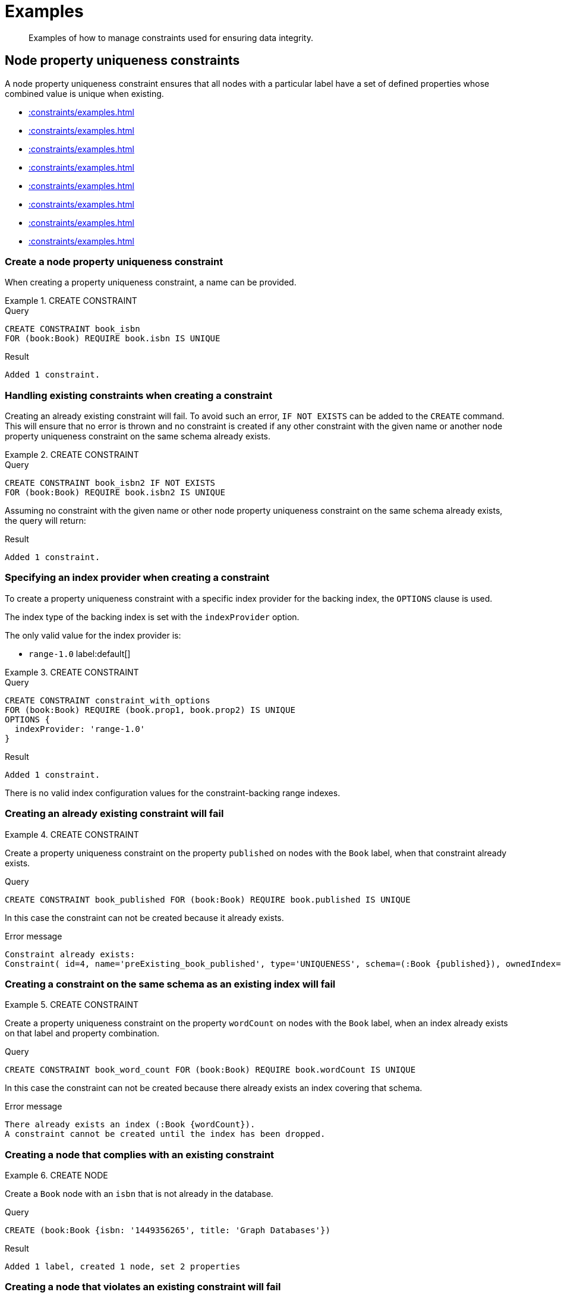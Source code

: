 :description: Examples of how to manage constraints used for ensuring data integrity.

[[constraints-examples]]
= Examples

[abstract]
--
Examples of how to manage constraints used for ensuring data integrity.
--


[[constraints-examples-node-uniqueness]]
== Node property uniqueness constraints

A node property uniqueness constraint ensures that all nodes with a particular label have a set of defined properties whose combined value is unique when existing.

* xref::constraints/examples.adoc#constraints-create-a-node-uniqueness-constraint[]
* xref::constraints/examples.adoc#constraints-create-a-node-uniqueness-constraint-if-not-exist[]
* xref::constraints/examples.adoc#constraints-create-a-node-uniqueness-constraint-with-index-provider[]
* xref::constraints/examples.adoc#constraints-create-an-already-existing-node-uniqueness-constraint[]
* xref::constraints/examples.adoc#constraints-create-a-node-uniqueness-constraint-on-same-schema-as-existing-index[]
* xref::constraints/examples.adoc#constraints-create-a-node-that-complies-with-a-uniqueness-constraint[]
* xref::constraints/examples.adoc#constraints-create-a-node-that-violates-a-uniqueness-constraint[]
* xref::constraints/examples.adoc#constraints-fail-to-create-a-uniqueness-constraint-due-to-conflicting-nodes[]


[discrete]
[[constraints-create-a-node-uniqueness-constraint]]
=== Create a node property uniqueness constraint

When creating a property uniqueness constraint, a name can be provided.


.+CREATE CONSTRAINT+
======

.Query
[source, cypher]
----
CREATE CONSTRAINT book_isbn
FOR (book:Book) REQUIRE book.isbn IS UNIQUE
----

.Result
[queryresult]
----
Added 1 constraint.
----

////
TODO: Re-add this part when adding back relationship key and uniqueness constraints
[NOTE]
====
The statistics will be updated to say `Node uniqueness constraints` in Neo4j version 6.0.
====
////

======


[discrete]
[[constraints-create-a-node-uniqueness-constraint-if-not-exist]]
=== Handling existing constraints when creating a constraint

Creating an already existing constraint will fail. 
To avoid such an error, `IF NOT EXISTS` can be added to the `CREATE` command.
This will ensure that no error is thrown and no constraint is created if any other constraint with the given name or another node property uniqueness constraint on the same schema already exists.


.+CREATE CONSTRAINT+
======

.Query
[source, cypher]
----
CREATE CONSTRAINT book_isbn2 IF NOT EXISTS
FOR (book:Book) REQUIRE book.isbn2 IS UNIQUE
----

Assuming no constraint with the given name or other node property uniqueness constraint on the same schema already exists, the query will return:

.Result
[queryresult]
----
Added 1 constraint.
----

////
TODO: Re-add this part when adding back relationship key and uniqueness constraints
[NOTE]
====
The statistics will be updated to say `Node uniqueness constraints` in Neo4j version 6.0.
====
////

======


[discrete]
[[constraints-create-a-node-uniqueness-constraint-with-index-provider]]
=== Specifying an index provider when creating a constraint

To create a property uniqueness constraint with a specific index provider for the backing index, the `OPTIONS` clause is used.

The index type of the backing index is set with the `indexProvider` option.

The only valid value for the index provider is:

* `range-1.0` label:default[]

// Only one valid value exists for the index provider in Neo4j 5.0


.+CREATE CONSTRAINT+
======

.Query
[source, cypher]
----
CREATE CONSTRAINT constraint_with_options
FOR (book:Book) REQUIRE (book.prop1, book.prop2) IS UNIQUE
OPTIONS {
  indexProvider: 'range-1.0'
}
----

.Result
[queryresult]
----
Added 1 constraint.
----

////
TODO: Re-add this part when adding back relationship key and uniqueness constraints
[NOTE]
====
The statistics will be updated to say `Node uniqueness constraints` in Neo4j version 6.0.
====
////

======

There is no valid index configuration values for the constraint-backing range indexes.


[discrete]
[[constraints-create-an-already-existing-node-uniqueness-constraint]]
=== Creating an already existing constraint will fail


.+CREATE CONSTRAINT+
======

Create a property uniqueness constraint on the property `published` on nodes with the `Book` label, when that constraint already exists.

////
[source, cypher, role=test-setup]
----
CREATE CONSTRAINT preExisting_book_published FOR (book:Book) REQUIRE book.published IS UNIQUE
----
////

.Query
[source, cypher, role=test-fail]
----
CREATE CONSTRAINT book_published FOR (book:Book) REQUIRE book.published IS UNIQUE
----

In this case the constraint can not be created because it already exists.

.Error message
[source, error]
----
Constraint already exists:
Constraint( id=4, name='preExisting_book_published', type='UNIQUENESS', schema=(:Book {published}), ownedIndex=3 )
----

////
TODO: Re-add this part when adding back relationship key and uniqueness constraints
[NOTE]
====
The constraint type will be updated to say `NODE_UNIQUENESS` in Neo4j version 6.0.
====
////

======


[discrete]
[[constraints-create-a-node-uniqueness-constraint-on-same-schema-as-existing-index]]
=== Creating a constraint on the same schema as an existing index will fail


.+CREATE CONSTRAINT+
======

Create a property uniqueness constraint on the property `wordCount` on nodes with the `Book` label, when an index already exists on that label and property combination.

////
[source, cypher, role=test-setup]
----
CREATE INDEX preExisting_book_word_count FOR (book:Book) ON (book.wordCount)
----
////

.Query
[source, cypher, role=test-fail]
----
CREATE CONSTRAINT book_word_count FOR (book:Book) REQUIRE book.wordCount IS UNIQUE
----

In this case the constraint can not be created because there already exists an index covering that schema.

.Error message
[source, error]
----
There already exists an index (:Book {wordCount}).
A constraint cannot be created until the index has been dropped.
----

======


[discrete]
[[constraints-create-a-node-that-complies-with-a-uniqueness-constraint]]
=== Creating a node that complies with an existing constraint


.+CREATE NODE+
======

Create a `Book` node with an `isbn` that is not already in the database.

.Query
[source, cypher]
----
CREATE (book:Book {isbn: '1449356265', title: 'Graph Databases'})
----

.Result
[queryresult]
----
Added 1 label, created 1 node, set 2 properties
----

======


[discrete]
[[constraints-create-a-node-that-violates-a-uniqueness-constraint]]
=== Creating a node that violates an existing constraint will fail


.+CREATE NODE+
======

Create a `Book` node with an `isbn` that is already used in the database.

.Query
[source, cypher, role=test-fail]
----
CREATE (book:Book {isbn: '1449356265', title: 'Graph Databases'})
----

In this case the node is not created in the graph.

.Error message
[source, error]
----
Node(0) already exists with label `Book` and property `isbn` = '1449356265'
----

======


[discrete]
[[constraints-fail-to-create-a-uniqueness-constraint-due-to-conflicting-nodes]]
=== Creating a constraint when there exist conflicting nodes will fail


.+CREATE CONSTRAINT+
======

Create a property uniqueness constraint on the property `title` on nodes with the `Book` label when there are two nodes with the same `title`.

////
[source, cypher, role=test-setup]
----
CREATE (book:Book {isbn: '9780393972832', title: 'Moby Dick'});
CREATE (book:Book {isbn: '9780763630188', title: 'Moby Dick'})
----
////

.Query
[source, cypher, role=test-fail]
----
CREATE CONSTRAINT book_title FOR (book:Book) REQUIRE book.title IS UNIQUE
----

In this case the constraint can not be created because it is violated by existing data.
Either use xref::indexes-for-search-performance.adoc[] instead, or remove the offending nodes and then re-apply the constraint.

.Error message
[source, error]
----
Unable to create Constraint( name='book_title', type='UNIQUENESS', schema=(:Book {title}) ):
Both Node(0) and Node(1) have the label `Book` and property `title` = 'Moby Dick'
----

////
TODO: Re-add this part when adding back relationship key and uniqueness constraints
[NOTE]
====
The constraint type will be updated to say `NODE_UNIQUENESS` in Neo4j version 6.0.
====
////

======

The constraint creation fails on the first offending nodes that are found.
This does not guarantee that there are no other offending nodes in the data.
Therefore, all the data should be checked and cleaned up before re-attempting the constraint creation.

This is an example `MATCH` query to find all offending nodes with the non-unique property values for the constraint above:

.Query
[source, cypher]
----
MATCH (book1:Book), (book2:Book)
WHERE book1.title = book2.title AND NOT book1 = book2
RETURN book1, book2
----

////
TODO: Re-add this part when adding back relationship key and uniqueness constraints
TODO: Remove 'test-skip' message on queries when feature is introduced
[[constraints-examples-relationship-uniqueness]]
== Relationship property uniqueness constraints

A relationship property uniqueness constraint ensures that all relationships with a particular relationship type have a set of defined properties whose combined value is unique when existing.

* xref::constraints/examples.adoc#constraints-create-a-relationship-uniqueness-constraints[]
* xref::constraints/examples.adoc#constraints-create-a-relationship-uniqueness-constraints-if-not-exist[]
* xref::constraints/examples.adoc#constraints-create-a-relationship-uniqueness-constraints-with-index-provider[]
* xref::constraints/examples.adoc#constraints-create-an-already-existing-relationship-uniqueness-constraint[]
* xref::constraints/examples.adoc#constraints-create-a-relationship-uniqueness-constraint-on-same-schema-as-existing-index[]
* xref::constraints/examples.adoc#constraints-create-a-relationship-that-complies-with-a-uniqueness-constraint[]
* xref::constraints/examples.adoc#constraints-create-a-relationship-that-violates-a-uniqueness-constraint[]
* xref::constraints/examples.adoc#constraints-fail-to-create-a-uniqueness-constraint-due-to-conflicting-relationships[]


[discrete]
[[constraints-create-a-relationship-uniqueness-constraints]]
=== Create a relationship property uniqueness constraint

When creating a property uniqueness constraint, a name can be provided.


.+CREATE CONSTRAINT+
======

.Query
[source, cypher, role=test-skip]
----
CREATE CONSTRAINT constraint_name
FOR ()-[friend:FRIENDS_WITH]-() REQUIRE friend.nickname IS UNIQUE
----

.Result
[queryresult]
----
+-------------------+
| No data returned. |
+-------------------+
Relationship uniqueness constraints added: 1
----

======


[discrete]
[[constraints-create-a-relationship-uniqueness-constraints-if-not-exist]]
=== Handling existing constraints when creating a constraint

Creating an already existing constraint will fail. 
To avoid such an error, `IF NOT EXISTS` can be added to the `CREATE` command.
This will ensure that no error is thrown and no constraint is created if any other constraint with the given name or another relationship property uniqueness constraint on the same schema already exists.


.+CREATE CONSTRAINT+
======

.Query
[source, cypher, role=test-skip]
----
CREATE CONSTRAINT constraint_name IF NOT EXISTS
FOR ()-[friend:FRIENDS_WITH]-() REQUIRE friend.nickname IS UNIQUE
----

Assuming no constraint with the given name or other relationship property uniqueness constraint on the same schema exists:

.Result
[queryresult]
----
+-------------------+
| No data returned. |
+-------------------+
Relationship uniqueness constraints added: 1
----

======


[discrete]
[[constraints-create-a-relationship-uniqueness-constraints-with-index-provider]]
=== Specifying an index provider when creating a constraint

To create a property uniqueness constraint with a specific index provider for the backing index, the `OPTIONS` clause is used.

The index type of the backing index is set with the `indexProvider` option.

The only valid value for the index provider is:

* `range-1.0` label:default[]

// Only one valid value exists for the index provider in Neo4j 5.0


.+CREATE CONSTRAINT+
======

.Query
[source, cypher, role=test-skip]
----
CREATE CONSTRAINT constraint_with_options
FOR ()-[friend:FRIENDS_WITH]-() REQUIRE (friend.nickname, friend.since) IS UNIQUE
OPTIONS {
  indexProvider: 'range-1.0',
}
----

.Result
[queryresult]
----
+-------------------+
| No data returned. |
+-------------------+
Relationship uniqueness constraints added: 1
----

======

There are no valid index configuration values for the constraint-backing range indexes.


[discrete]
[[constraints-create-an-already-existing-relationship-uniqueness-constraint]]
=== Creating an already existing constraint will fail


.+CREATE CONSTRAINT+
======

Create a property uniqueness constraint on the property `nickname` on relationships with the `FRIENDS_WITH` relationship type, when that constraint already exists.

// Set-up to get expected behavior:
// CREATE CONSTRAINT preExistingUnique FOR ()-[friend:FRIENDS_WITH]-() REQUIRE friend.nickname IS UNIQUE

.Query
[source, cypher, role=test-skip]
----
CREATE CONSTRAINT FOR ()-[friend:FRIENDS_WITH]-() REQUIRE friend.nickname IS UNIQUE
----

In this case, the constraint cannot be created because it already exists.

.Error message
[source, error]
----
Constraint already exists:
Constraint( id=4, name='preExistingUnique', type='RELATIONSHIP_UNIQUENESS', schema=()-[:FRIENDS_WITH {nickname}]-(), ownedIndex=3 )
----

======


[discrete]
[[constraints-create-a-relationship-uniqueness-constraint-on-same-schema-as-existing-index]]
=== Creating a constraint on the same schema as an existing index will fail


.+CREATE CONSTRAINT+
======

Create a property uniqueness constraint on the property `nickname` on relationships with the `FRIENDS_WITH` relationship type, when an index already exists on that relationship type and property combination.

// Set-up to get expected behavior:
// CREATE INDEX FOR ()-[friend:FRIENDS_WITH]-() ON (friend.nickname)

.Query
[source, cypher, role=test-skip]
----
CREATE CONSTRAINT FOR ()-[friend:FRIENDS_WITH]-() REQUIRE friend.nickname IS UNIQUE
----

In this case, the constraint cannot be created because there already exists an index covering that schema.

.Error message
[source, error]
----
There already exists an index ()-[:FRIENDS_WITH {nickname}]-().
A constraint cannot be created until the index has been dropped.
----

======


[discrete]
[[constraints-create-a-relationship-that-complies-with-a-uniqueness-constraint]]
=== Creating a relationship that complies with an existing constraint


.+CREATE RELATIONSHIP+
======

Create a `FRIENDS_WITH` relationship with an `nickname` that is not already in the database.

// Set-up to get expected behavior:
// CREATE CONSTRAINT FOR ()-[friend:FRIENDS_WITH]-() REQUIRE friend.nickname IS UNIQUE

.Query
[source, cypher, role=test-skip]
----
CREATE (:Person {name: 'Josefin'})-[:FRIENDS_WITH {nickname: 'Mimi'}]->(:Person {name: 'Emilia'})
----

.Result
[queryresult]
----
+-------------------+
| No data returned. |
+-------------------+
Nodes created: 2
Relationships created: 1
Properties set: 3
Labels added: 2
----

======


[discrete]
[[constraints-create-a-relationship-that-violates-a-uniqueness-constraint]]
=== Creating a relationship that violates an existing constraint will fail


.+CREATE RELATIONSHIP+
======

Create a `FRIENDS_WITH` relationship with an `nickname` that is already used in the database.

// Set-up to get expected behavior:
// CREATE CONSTRAINT FOR ()-[friend:FRIENDS_WITH]-() REQUIRE friend.nickname IS UNIQUE
// CREATE (:Person {name: 'Emma'}), (:Person {name: 'Josefin'})-[:FRIENDS_WITH {nickname: 'Mimi'}]->(:Person {name: 'Emilia'})

.Query
[source, cypher, role=test-skip]
----
MATCH (emma:Person {name: 'Emma'}), (emilia:Person {name: 'Emilia'})
CREATE (emma)-[:FRIENDS_WITH {nickname: 'Mimi'}]->(emilia)
----

In this case, the relationship is not created in the graph.

.Error message
[source, error]
----
Relationship(0) already exists with type `FRIENDS_WITH` and property `nickname` = 'Mimi'
----

======


[discrete]
[[constraints-fail-to-create-a-uniqueness-constraint-due-to-conflicting-relationships]]
=== Creating a constraint when there exist conflicting relationships will fail


.+CREATE CONSTRAINT+
======

Create a property uniqueness constraint on the property `nickname` on relationships with the `FRIENDS_WITH` relationship type when there are two relationships with the same `nickname`.

// Set-up to get expected behavior:
// CREATE (emma:Person {name: 'Emma'}), (josefin:Person {name: 'Josefin'}), (emilia:Person {name: 'Emilia'})
// CREATE (josefin)-[:FRIENDS_WITH {nickname: 'Mimi'}]->(emilia), (emma)-[:FRIENDS_WITH {nickname: 'Mimi'}]->(emilia)

.Query
[source, cypher, role=test-skip]
----
CREATE CONSTRAINT friends FOR ()-[friend:FRIENDS_WITH]-() REQUIRE friend.nickname IS UNIQUE
----

In this case, the constraint cannot be created because it is violated by existing data.
Either use xref::indexes-for-search-performance.adoc[] instead, or remove the offending relationships and then re-apply the constraint.

.Error message
[source, error]
----
Unable to create Constraint( name='friends', type='RELATIONSHIP_UNIQUENESS', schema=()-[:FRIENDS_WITH {nickname}]-() ):
Both Relationship(0) and Relationship(1) have the type `FRIENDS_WITH` and property `nickname` = 'Mimi'
----

======
////

[role=enterprise-edition]
[[constraints-examples-node-property-existence]]
== Node property existence constraints

A node property existence constraint ensures that all nodes with a certain label have a certain property.

* xref::constraints/examples.adoc#constraints-create-a-node-property-existence-constraint[]
* xref::constraints/examples.adoc#constraints-create-a-node-property-existence-constraint-if-not-exist[]
* xref::constraints/examples.adoc#constraints-create-an-already-existing-node-property-existence-constraint[]
* xref::constraints/examples.adoc#constraints-create-a-node-that-complies-with-a-property-existence-constraint[]
* xref::constraints/examples.adoc#constraints-create-a-node-that-violates-a-property-existence-constraint[]
* xref::constraints/examples.adoc#constraints-removing-an-existence-constrained-node-property[]
* xref::constraints/examples.adoc#constraints-fail-to-create-a-property-existence-constraint-due-to-existing-node[]


[discrete]
[[constraints-create-a-node-property-existence-constraint]]
=== Create a node property existence constraint

When creating a node property existence constraint, a name can be provided.


.+CREATE CONSTRAINT+
======

.Query
[source, cypher]
----
CREATE CONSTRAINT author_name
FOR (author:Author) REQUIRE author.name IS NOT NULL
----

.Result
[queryresult]
----
Added 1 constraint.
----

////
TODO: Re-add this part when adding back relationship key and uniqueness constraints
[NOTE]
====
The statistics for property existence constraints will be split between nodes and relationships in Neo4j version 6.0.
For the node property existence constraints, they will say `Node property existence constraints`.
====
////

======


[discrete]
[[constraints-create-a-node-property-existence-constraint-if-not-exist]]
=== Handling existing constraints when creating a constraint

Creating an already existing constraint will fail. 
To avoid such an error, `IF NOT EXISTS` can be added to the `CREATE` command.
This will ensure that no error is thrown and no constraint is created if any other constraint with the given name or another node property existence constraint on the same schema already existed.


.+CREATE CONSTRAINT+
======

////
[source, cypher, role=test-setup]
----
CREATE CONSTRAINT author_pseudonym 
FOR (author:Author) REQUIRE author.pseudonym IS UNIQUE
----
////

.Query
[source, cypher]
----
CREATE CONSTRAINT author_pseudonym IF NOT EXISTS
FOR (author:Author) REQUIRE author.pseudonym IS NOT NULL
----

Assuming a constraint with the name `author_pseudonym` already existed:

.Result
[queryresult]
----
(no changes, no records)
----

======


[discrete]
[[constraints-create-an-already-existing-node-property-existence-constraint]]
=== Creating an already existing constraint will fail


.+CREATE CONSTRAINT+
======

Create a node property existence constraint on the property `name` on nodes with the `Author` label, when that constraint already exists.

.Query
[source, cypher, role=test-fail]
----
CREATE CONSTRAINT author_name
FOR (author:Author) REQUIRE author.name IS NOT NULL
----

In this case the constraint can not be created because it already exists.

.Error message
[source, error]
----
An equivalent constraint already exists, 'Constraint( id=10, name='author_name', type='NODE PROPERTY EXISTENCE', schema=(:Author {name}) )'.
----

======


[discrete]
[[constraints-create-a-node-that-complies-with-a-property-existence-constraint]]
=== Creating a node that complies with an existing constraint


.+CREATE NODE+
======

Create an `Author` node with a `name` property.

.Query
[source, cypher]
----
CREATE (author:Author {name:'Virginia Woolf'})
----

.Result
[queryresult]
----
Added 1 label, created 1 node, set 1 properties
----

======


[discrete]
[[constraints-create-a-node-that-violates-a-property-existence-constraint]]
=== Creating a node that violates an existing constraint will fail


.+CREATE NODE+
======

Trying to create an `Author` node without a `name` property, given a property existence constraint on `:Author(name)`.

.Query
[source, cypher, role=test-fail]
----
CREATE (author:Author)
----

In this case the node is not created in the graph.

.Error message
[source, error]
----
Node(0) with label `Author` must have the property `name`
----

======


[discrete]
[[constraints-removing-an-existence-constrained-node-property]]
=== Removing an existence constrained node property will fail


.+REMOVE PROPERTY+
======

Trying to remove the `name` property from an existing node `Author`, given a property existence constraint on `:Author(name)`.

.Query
[source, cypher, role=test-fail]
----
MATCH (author:Author {name: 'Virginia Woolf'})
REMOVE author.name
----

In this case the property is not removed.

.Error message
[source, error]
----
Node(0) with label `Author` must have the property `name`
----

======


[discrete]
[[constraints-fail-to-create-a-property-existence-constraint-due-to-existing-node]]
=== Creating a constraint when there exist conflicting nodes will fail


.+CREATE CONSTRAINT+
======

Create a constraint on the property `nationality` on nodes with the `Author` label when there already exists a node without a `nationality` property.

.Query
[source, cypher, role=test-fail]
----
CREATE CONSTRAINT author_nationality FOR (author:Author) REQUIRE author.nationality IS NOT NULL
----

In this case the constraint can't be created because it is violated by existing data.
Remove the offending nodes and then re-apply the constraint.

.Error message
[source, error]
----
Unable to create Constraint( type='NODE PROPERTY EXISTENCE', schema=(:Author {nationality}) ):
Node(0) with label `Author` must have the property `nationality`
----

======

The constraint creation fails on the first offending node that is found.
This does not guarantee that there are no other offending nodes in the data.
Therefore, all the data should be checked and cleaned up before re-attempting the constraint creation.

This is an example `MATCH` query to find all offending nodes missing the property for the constraint above:

.Query
[source, cypher]
----
MATCH (author:Author)
WHERE author.nationality IS NULL
RETURN author
----


[role=enterprise-edition]
[[constraints-examples-relationship-property-existence]]
== Relationship property existence constraints

A relationship property existence constraint ensures that all relationships with a certain type have a certain property.

* xref::constraints/examples.adoc#constraints-create-a-relationship-property-existence-constraint[]
* xref::constraints/examples.adoc#constraints-create-a-relationship-property-existence-constraint-if-not-exist[]
* xref::constraints/examples.adoc#constraints-create-an-already-existing-relationship-property-existence-constraint[]
* xref::constraints/examples.adoc#constraints-create-a-relationship-that-complies-with-a-property-existence-constraint[]
* xref::constraints/examples.adoc#constraints-create-a-relationship-that-violates-a-property-existence-constraint[]
* xref::constraints/examples.adoc#constraints-removing-an-existence-constrained-relationship-property[]
* xref::constraints/examples.adoc#constraints-fail-to-create-a-property-existence-constraint-due-to-existing-relationship[]


[discrete]
[[constraints-create-a-relationship-property-existence-constraint]]
=== Create a relationship property existence constraint

When creating a relationship property existence constraint, a name can be provided.


.+CREATE CONSTRAINT+
======

.Query
[source, cypher]
----
CREATE CONSTRAINT wrote_year
FOR ()-[wrote:WROTE]-() REQUIRE wrote.year IS NOT NULL
----

.Result
[queryresult]
----
Added 1 constraint.
----

////
TODO: Re-add this part when adding back relationship key and uniqueness constraints
[NOTE]
====
The statistics for property existence constraints will be split between nodes and relationships in Neo4j version 6.0.
For the relationship property existence constraints, they will say `Relationship property existence constraints`.
====
////

======


[discrete]
[[constraints-create-a-relationship-property-existence-constraint-if-not-exist]]
=== Handling existing constraints when creating a constraint

Creating an already existing constraint will fail. 
To avoid such an error, `IF NOT EXISTS` can be added to the `CREATE` command.
This will ensure that no error is thrown and no constraint is created if any other constraint with the given name or another relationship property existence constraint on the same schema already existed.


.+CREATE CONSTRAINT+
======

.Query
[source, cypher]
----
CREATE CONSTRAINT wrote_year IF NOT EXISTS 
FOR ()-[wrote:WROTE]-() REQUIRE wrote.year IS NOT NULL
----

Assuming that such a constraint already existed:

.Result
[queryresult]
----
(no changes, no records)
----

======


[discrete]
[[constraints-create-an-already-existing-relationship-property-existence-constraint]]
=== Creating an already existing constraint will fail


.+CREATE CONSTRAINT+
======

Create a named relationship property existence constraint on the property `locations` on relationships with the `WROTE` type, when a constraint with the given name already exists.

////
[source, cypher, role=test-setup]
----
CREATE CONSTRAINT wrote_locations FOR ()-[wrote:WROTE]-() REQUIRE wrote.location IS NOT NULL
----
////

.Query
[source, cypher, role=test-fail]
----
CREATE CONSTRAINT wrote_locations
FOR ()-[wrote:WROTE]-() REQUIRE wrote.locations IS NOT NULL
----

In this case the constraint can not be created because there already exists a constraint with the given name.

.Error message
[source, error]
----
There already exists a constraint called 'wrote_locations'.
----

======


[discrete]
[[constraints-create-a-relationship-that-complies-with-a-property-existence-constraint]]
=== Creating a relationship that complies with an existing constraint


.+CREATE RELATIONSHIP+
======

Create a `WROTE` relationship with a `year` and `location` property, given property existence constraints on `:WROTE(year)` and `:WROTE(location)`.

.Query
[source, cypher]
----
CREATE (author:Author {name: 'Emily Brontë'})-[wrote:WROTE {year: 1847, location: 'Haworth, United Kingdom'}]->(book:Book {title:'Wuthering Heights', isbn: 9789186579296})
----

.Result
[queryresult]
----
Added 2 labels, created 2 nodes, set 5 properties, created 1 relationship
----

======


[discrete]
[[constraints-create-a-relationship-that-violates-a-property-existence-constraint]]
=== Creating a relationship that violates an existing constraint will fail


.+CREATE RELATIONSHIP+
======

Trying to create a `WROTE` relationship without a `location` property, given a property existence constraint `:WROTE(location)`.

.Query
[source, cypher, role=test-fail]
----
CREATE (author:Author {name: 'Charlotte Brontë'})-[wrote:WROTE {year: 1847}]->(book:Book {title: 'Jane Eyre', isbn:9780194241762})
----

In this case the relationship is not created in the graph.

.Error message
[source, error]
----
Relationship(0) with type `WROTE` must have the property `location`
----

======


[discrete]
[[constraints-removing-an-existence-constrained-relationship-property]]
=== Removing an existence constrained relationship property will fail


.+REMOVE PROPERTY+
======

Trying to remove the `location` property from an existing relationship of type `WROTE`, given a property existence constraint `:WROTE(location)`.

.Query
[source, cypher, role=test-fail]
----
MATCH (author:Author)-[wrote:WROTE]->(book:Book) REMOVE wrote.location
----

In this case the property is not removed.

.Error message
[source, error]
----
Relationship(0) with type `WROTE` must have the property `location`
----

======


[discrete]
[[constraints-fail-to-create-a-property-existence-constraint-due-to-existing-relationship]]
=== Creating a constraint when there exist conflicting relationships will fail


.+CREATE CONSTRAINT+
======

Create a constraint on the property `language` on relationships with the `WROTE` type when there already exists a relationship without a property named `language`.

.Query
[source, cypher, role=test-fail]
----
CREATE CONSTRAINT wrote_language FOR ()-[wrote:WROTE]-() REQUIRE wrote.language IS NOT NULL
----

In this case the constraint can not be created because it is violated by existing data.
Remove the offending relationships and then re-apply the constraint.

.Error message
[source, error]
----
Unable to create Constraint( type='RELATIONSHIP PROPERTY EXISTENCE', schema=()-[:WROTE {language}]-() ):
Relationship(0) with type `WROTE` must have the property `language`
----

======

The constraint creation fails on the first offending relationship that are found.
This does not guarantee that there are no other offending relationships in the data.
Therefore, all the data should be checked and cleaned up before re-attempting the constraint creation.

This is an example `MATCH` query to find all offending relationships missing the property for the constraint above:

.Query
[source, cypher]
----
MATCH ()-[wrote:WROTE]-()
WHERE wrote.language IS NULL
RETURN wrote
----


[role=enterprise-edition]
[[constraints-examples-node-key]]
== Node key constraints

A node key constraint ensures that all nodes with a particular label have a set of defined properties whose combined value is unique and all properties in the set are present.

* xref::constraints/examples.adoc#constraints-create-a-node-key-constraint[]
* xref::constraints/examples.adoc#constraints-create-a-node-key-constraint-if-not-exist[]
* xref::constraints/examples.adoc#constraints-create-a-node-key-constraint-with-index-provider[]
* xref::constraints/examples.adoc#constraints-node-key-and-uniqueness-constraint-on-the-same-schema[]
* xref::constraints/examples.adoc#constraints-create-a-node-key-constraint-with-the-same-name-as-existing-index[]
* xref::constraints/examples.adoc#constraints-create-a-node-that-complies-with-a-node-key-constraint[]
* xref::constraints/examples.adoc#constraints-create-a-node-that-violates-a-node-key-constraint[]
* xref::constraints/examples.adoc#constraints-removing-a-node-key-constrained-property[]
* xref::constraints/examples.adoc#constraints-fail-to-create-a-node-key-constraint-due-to-existing-node[]


[discrete]
[[constraints-create-a-node-key-constraint]]
=== Create a node key constraint

When creating a node key constraint, a name can be provided.


.+CREATE CONSTRAINT+
======

.Query
[source, cypher]
----
CREATE CONSTRAINT actor_fullname
FOR (actor:Actor) REQUIRE (actor.firstname, actor.surname) IS NODE KEY
----

.Result
[queryresult]
----
Added 1 constraint.
----

======


[discrete]
[[constraints-create-a-node-key-constraint-if-not-exist]]
=== Handling existing constraints when creating a constraint

Creating an already existing constraint will fail. 
To avoid such an error, `IF NOT EXISTS` can be added to the `CREATE` command.
This will ensure that no error is thrown and no constraint is created if any other constraint with the given name or another node key constraint on the same schema already exists.


.+CREATE CONSTRAINT+
======

.Query
[source, cypher]
----
CREATE CONSTRAINT actor_names IF NOT EXISTS
FOR (actor:Actor) REQUIRE (actor.firstname, actor.surname) IS NODE KEY
----

Assuming a node key constraint on `(:Actor {firstname, surname})` already existed:

.Result
[queryresult]
----
(no changes, no records)
----

======


[discrete]
[[constraints-create-a-node-key-constraint-with-index-provider]]
=== Specifying an index provider when creating a constraint

To create a node key constraint with a specific index provider for the backing index, the `OPTIONS` clause is used.

The index type of the backing index is set with the `indexProvider` option.

The only valid value for the index provider is:

* `range-1.0` label:default[]


.+CREATE CONSTRAINT+
======

.Query
[source, cypher]
----
CREATE CONSTRAINT constraint_with_provider
FOR (actor:Actor) REQUIRE (actor.surname) IS NODE KEY
OPTIONS {
  indexProvider: 'range-1.0'
}
----

.Result
[queryresult]
----
Added 1 constraint.
----

======

There is no valid index configuration values for the constraint-backing range indexes.


[discrete]
[[constraints-node-key-and-uniqueness-constraint-on-the-same-schema]]
=== Node key and property uniqueness constraints are not allowed on the same schema


.+CREATE CONSTRAINT+
======

Create a node key constraint on the properties `firstname` and `age` on nodes with the `Actor` label, when a property uniqueness constraint already exists on the same label and property combination.

////
[source, cypher, role=test-setup]
----
CREATE CONSTRAINT preExisting_actor_name_age FOR (actor:Actor) REQUIRE (actor.firstname, actor.age) IS UNIQUE
----
////

.Query
[source, cypher, role=test-fail]
----
CREATE CONSTRAINT actor_name_age FOR (actor:Actor) REQUIRE (actor.firstname, actor.age) IS NODE KEY
----

In this case the constraint can not be created because there already exist a conflicting constraint on that label and property combination.

.Error message
[source, error]
----
Constraint already exists:
Constraint( id=10, name='preExisting_actor_name_age', type='UNIQUENESS', schema=(:Actor {firstname, age}), ownedIndex=9 )
----

======


[discrete]
[[constraints-create-a-node-key-constraint-with-the-same-name-as-existing-index]]
=== Creating a constraint on same name as an existing index will fail


.+CREATE CONSTRAINT+
======

Create a named node key constraint on the property `citizenship` on nodes with the `Actor` label, when an index already exists with the given name.

////
[source, cypher, role=test-setup]
----
CREATE INDEX citizenship FOR (person:Person) ON (person.citizenship)
----
////

.Query
[source, cypher, role=test-fail]
----
CREATE CONSTRAINT citizenship
FOR (actor:Actor) REQUIRE actor.citizenship IS NODE KEY
----

In this case the constraint can't be created because there already exists an index with the given name.

.Error message
[source, error]
----
There already exists an index called 'citizenship'.
----

======


[discrete]
[[constraints-create-a-node-that-complies-with-a-node-key-constraint]]
=== Creating a node that complies with an existing constraint


.+CREATE NODE+
======

Create an `Actor` node with a `firstname` and `surname` property.

.Query
[source, cypher]
----
CREATE (actor:Actor {firstname: 'Keanu', surname: 'Reeves'})
----

.Result
[queryresult]
----
Added 1 label, created 1 node, set 2 properties.
----

======


[discrete]
[[constraints-create-a-node-that-violates-a-node-key-constraint]]
=== Creating a node that violates an existing constraint will fail


.+CREATE NODE+
======

Trying to create an `Actor` node without a `firstname` property, given a node key constraint on `:Actor(firstname, surname)`, will fail.


.Query
[source, cypher, role=test-fail]
----
CREATE (actor:Actor {surname: 'Wood'})
----

In this case the node is not created in the graph.

.Error message
[source, error]
----
Node(0) with label `Actor` must have the properties (`firstname`, `surname`)
----

======


[discrete]
[[constraints-removing-a-node-key-constrained-property]]
=== Removing a +NODE KEY+-constrained property will fail


.+REMOVE PROPERTY+
======

Trying to remove the `firstname` property from an existing node `Actor`, given a `NODE KEY` constraint on `:Actor(firstname, surname)`.

.Query
[source, cypher, role=test-fail]
----
MATCH (actor:Actor {firstname: 'Keanu', surname: 'Reeves'}) REMOVE actor.firstname
----

In this case the property is not removed.

.Error message
[source, error]
----
Node(0) with label `Actor` must have the properties (`firstname`, `surname`)
----

======


[discrete]
[[constraints-fail-to-create-a-node-key-constraint-due-to-existing-node]]
=== Creating a constraint when there exist conflicting node will fail


.+CREATE CONSTRAINT+
======

Trying to create a node key constraint on the property `born` on nodes with the `Actor` label will fail when a node without a `born` property already exists in the database.

.Query
[source, cypher, role=test-fail]
----
CREATE CONSTRAINT actor_born FOR (actor:Actor) REQUIRE (actor.born) IS NODE KEY
----

In this case the node key constraint can not be created because it is violated by existing data.
Either use xref::indexes-for-search-performance.adoc[] instead, or remove the offending nodes and then re-apply the constraint.

.Error message
[source, error]
----
Unable to create Constraint( type='NODE KEY', schema=(:Actor {born}) ):
Node(0) with label `Actor` must have the property `born`
----

======

The constraint creation fails on the first offending nodes that are found.
This does not guarantee that there are no other offending nodes in the data.
Therefore, all the data should be checked and cleaned up before re-attempting the constraint creation.

This is an example `MATCH` query to find all offending nodes for the constraint above:

.Query
[source, cypher]
----
MATCH (actor1:Actor), (actor2:Actor)
WHERE actor1.born = actor2.born AND NOT actor1 = actor2
UNWIND [actor1, actor2] AS actor
RETURN actor, 'non-unique' AS reason

UNION

MATCH (actor:Actor)
WHERE actor.born IS NULL
RETURN actor, 'non-existing' AS reason
----

////
TODO: Re-add this part when adding back relationship key and uniqueness constraints
[role=enterprise-edition]
TODO: Remove role=skip-test from queries once feature is introduced
[[constraints-examples-relationship-key]]
== Relationship key constraints

A relationship key constraint ensures that all relationships with a particular relationship type have a set of defined properties whose combined value is unique. 
It also ensures that all properties in the set are present.

* xref::constraints/examples.adoc#constraints-create-a-relationship-key-constraint[]
* xref::constraints/examples.adoc#constraints-create-a-relationship-key-constraint-if-not-exist[]
* xref::constraints/examples.adoc#constraints-create-a-relationship-key-constraint-with-index-provider[]
* xref::constraints/examples.adoc#constraints-relationship-key-and-uniqueness-constraint-on-the-same-schema[]
* xref::constraints/examples.adoc#constraints-create-a-relationship-key-constraint-with-the-same-name-as-existing-index[]
* xref::constraints/examples.adoc#constraints-create-a-relationship-that-complies-with-a-relationship-key-constraint[]
* xref::constraints/examples.adoc#constraints-create-a-relationship-that-violates-a-relationship-key-constraint[]
* xref::constraints/examples.adoc#constraints-removing-a-relationship-key-constrained-property[]
* xref::constraints/examples.adoc#constraints-fail-to-create-a-relationship-key-constraint-due-to-existing-relationship[]


[discrete]
[[constraints-create-a-relationship-key-constraint]]
=== Create a relationship key constraint

When creating a relationship key constraint, a name can be provided.


.+CREATE CONSTRAINT+
======

.Query
[source, cypher, role=test-skip]
----
CREATE CONSTRAINT constraint_name
FOR ()-[r:ROAD]-() REQUIRE (r.startPoint, r.endPoint) IS RELATIONSHIP KEY
----

.Result
[queryresult]
----
+-------------------+
| No data returned. |
+-------------------+
Relationship key constraints added: 1
----

======


[discrete]
[[constraints-create-a-relationship-key-constraint-if-not-exist]]
=== Handling existing constraints when creating a constraint

Creating an already existing constraint will fail. 
To avoid such an error, `IF NOT EXISTS` can be added to the `CREATE` command.
This will ensure that no error is thrown and no constraint is created if any other constraint with the given name or another relationship key constraint on the same schema already exists.


.+CREATE CONSTRAINT+
======

// Set-up to get expected behavior:
// CREATE CONSTRAINT FOR ()-[r:ROAD]-() REQUIRE (r.startPoint, r.endPoint) IS RELATIONSHIP KEY

.Query
[source, cypher, role=test-skip]
----
CREATE CONSTRAINT constraint_name IF NOT EXISTS
FOR ()-[r:ROAD]-() REQUIRE (r.startPoint, r.endPoint) IS RELATIONSHIP KEY
----

Assuming a relationship key constraint on `()-[:ROAD {startPoint, endPoint}]-()` already existed:

.Result
[queryresult]
----
+--------------------------------------------+
| No data returned, and nothing was changed. |
+--------------------------------------------+
----

======


[discrete]
[[constraints-create-a-relationship-key-constraint-with-index-provider]]
=== Specifying an index provider when creating a constraint

To create a relationship key constraint with a specific index provider for the backing index, the `OPTIONS` clause is used.

The index type of the backing index is set with the `indexProvider` option.

The only valid value for the index provider is:

* `range-1.0` label:default[]


.+CREATE CONSTRAINT+
======

.Query
[source, cypher, role=test-skip]
----
CREATE CONSTRAINT constraint_with_provider
FOR ()-[r:ROAD]-() REQUIRE (r.startPoint, r.endPoint) IS REL KEY
OPTIONS {
  indexProvider: 'range-1.0'
}
----

.Result
[queryresult]
----
+-------------------+
| No data returned. |
+-------------------+
Relationship key constraints added: 1
----

======

There is no valid index configuration values for the constraint-backing range indexes.


[discrete]
[[constraints-relationship-key-and-uniqueness-constraint-on-the-same-schema]]
=== Relationship key and property uniqueness constraints are not allowed on the same schema


.+CREATE CONSTRAINT+
======

Create a relationship key constraint on the properties `startPoint` and `endPoint` on relationships with the `ROAD` relationship type, when a property uniqueness constraint already exists on the same relationship type and property combination.

// Set-up to get expected behavior:
// CREATE CONSTRAINT preExistingUnique FOR ()-[r:ROAD]-() REQUIRE (r.startPoint, r.endPoint) IS UNIQUE

.Query
[source, cypher, role=test-skip]
----
CREATE CONSTRAINT FOR ()-[r:ROAD]-() REQUIRE (r.startPoint, r.endPoint) IS REL KEY
----

In this case, the constraint cannot be created because there already exists a conflicting constraint on that relationship type and property combination.

.Error message
[source, error]
----
Constraint already exists:
Constraint( id=4, name='preExistingUnique', type='RELATIONSHIP_UNIQUENESS', schema=()-[:ROAD {startPoint, endPoint}]-(), ownedIndex=3 )
----

======


[discrete]
[[constraints-create-a-relationship-key-constraint-with-the-same-name-as-existing-index]]
=== Creating a constraint on same name as an existing index will fail


.+CREATE CONSTRAINT+
======

Create a named relationship key constraint on the property `coordinates` on relationships with the `INTERSECTION` relationship type, when an index already exists with the given name.

// Set-up to get expected behavior:
// CREATE INDEX intersections FOR ()-[intersect:Roundabout]-() ON (intersect.coordinates)

.Query
[source, cypher, role=test-skip]
----
CREATE CONSTRAINT intersections
FOR ()-[r:INTERSECTION]-() REQUIRE (r.coordinates) IS REL KEY
----

In this case, the constraint cannot be created because there already exists an index with the given name.

.Error message
[source, error]
----
There already exists an index called 'intersections'.
----

======


[discrete]
[[constraints-create-a-relationship-that-complies-with-a-relationship-key-constraint]]
=== Creating a relationship that complies with an existing constraint


.+CREATE RELATIONSHIP+
======

Create a `ROAD` relationship with both a `startPoint` and `endPoint` property.

// Set-up to get expected behavior:
// CREATE CONSTRAINT FOR ()-[r:ROAD]-() REQUIRE (r.startPoint, r.endPoint) IS REL KEY
// CREATE (:Intersection {name: 'a', coordinates: point({x: 1, y:2})}), (:Intersection {name: 'b', coordinates: point({x: 2, y:5})})

.Query
[source, cypher, role=test-skip]
----
MATCH (a:Intersection {name: 'a'}), (b:Intersection {name: 'b'})
CREATE (a)-[:ROAD {startPoint: a.coordinates, endPoint: b.coordinates}]->(b)
----

.Result
[queryresult]
----
+-------------------+
| No data returned. |
+-------------------+
Relationships created: 1
Properties set: 2
----

======


[discrete]
[[constraints-create-a-relationship-that-violates-a-relationship-key-constraint]]
=== Creating a relationship that violates an existing constraint will fail


.+CREATE RELATIONSHIP+
======

Trying to create a `INTERSECTION` relationship without a `coordinates` property, given a relationship key constraint on `:INTERSECTION(coordinates)`, will fail.

// Set-up to get expected behavior:
// CREATE CONSTRAINT FOR ()-[r:INTERSECTION]-() REQUIRE (r.coordinates) IS REL KEY
// CREATE (:Road {name: 'a'}), (:Road {name: 'b'})

.Query
[source, cypher, role=test-skip]
----
MATCH (a:Road {name: 'a'}), (b:Road {name: 'b'})
CREATE (a)-[:INTERSECTION]->(b)
----

In this case, the relationship is not created in the graph.

.Error message
[source, error]
----
Relationship(0) with type `INTERSECTION` must have the property `coordinates`
----

======


[discrete]
[[constraints-removing-a-relationship-key-constrained-property]]
=== Removing a +RELATIONSHIP KEY+-constrained property will fail


.+REMOVE PROPERTY+
======

Trying to remove the `endPoint` property from an existing relationship `ROAD`, given a `RELATIONSHIP KEY` constraint on `:ROAD(startPoint, endPoint)`.

// Set-up to get expected behavior:
// CREATE CONSTRAINT FOR ()-[r:ROAD]-() REQUIRE (r.startPoint, r.endPoint) IS REL KEY
// CREATE (a:Intersection {name: 'a', coordinates: point({x: 1, y:2})}), (b:Intersection {name: 'b', coordinates: point({x: 2, y:5})})
// CREATE (a)-[:ROAD {startPoint: a.coordinates, endPoint: b.coordinates}]->(b)

.Query
[source, cypher, role=test-skip]
----
MATCH ()-[r:ROAD {startPoint: point({x: 1, y:2}), endPoint: point({x: 2, y:5})}]->() REMOVE r.endPoint
----

In this case, the property is not removed.

.Error message
[source, error]
----
Relationship(0) with type `ROAD` must have the properties (`startPoint`, `endPoint`)
----

======


[discrete]
[[constraints-fail-to-create-a-relationship-key-constraint-due-to-existing-relationship]]
=== Creating a constraint when there exist conflicting relationships will fail


.+CREATE CONSTRAINT+
======

Trying to create a relationship key constraint on the property `coordinates` on relationships with the `INTERSECTION` relationship type will fail when two relationships with identical `coordinates` already exists in the database.

// Set-up to get expected behavior:
// CREATE (a:Road {name: 'a'}), (b:Road {name: 'b'})
// CREATE (a)-[:INTERSECTION {coordinates: point({x:1, y:2})}]->(b)
// CREATE (a)<-[:INTERSECTION {coordinates: point({x:1, y:2})}]-(b)

.Query
[source, cypher, role=test-skip]
----
CREATE CONSTRAINT intersectionConstraint FOR ()-[r:INTERSECTION]-() REQUIRE (r.coordinates) IS REL KEY
----

In this case, the relationship key constraint cannot be created because it is violated by existing data.
Either use xref::indexes-for-search-performance.adoc[] instead, or remove the offending relationships and then re-apply the constraint.

.Error message
[source, error]
----
Unable to create Constraint( name='intersectionConstraint', type='RELATIONSHIP KEY', schema=()-[:INTERSECTION {coordinates}]-() ):
Both Relationship(0) and Relationship(1) have the type `INTERSECTION` and property `coordinates` = {geometry: {type: "Point", coordinates: [1.0, 2.0], crs: {type: link, properties: {href: "http://spatialreference.org/ref/sr-org/7203/", code: 7203}}}}
----

======
////

[[constraints-examples-drop-constraint]]
== Drop a constraint by name

* xref::constraints/examples.adoc#constraints-drop-a-constraint[]
* xref::constraints/examples.adoc#constraints-drop-a-non-existing-constraint[]


[discrete]
[[constraints-drop-a-constraint]]
=== Drop a constraint

A constraint can be dropped using the name with the `DROP CONSTRAINT constraint_name` command.
It is the same command for uniqueness, property existence, and node key constraints.
// TODO: Switch the row above to the one below when adding back relationship key and uniqueness constraints
//It is the same command for uniqueness, property existence, and node/relationship key constraints.
The name of the constraint can be found using the xref::constraints/syntax.adoc#constraints-syntax-list[`SHOW CONSTRAINTS` command], given in the output column `name`.


.+DROP CONSTRAINT+
======

.Query
[source, cypher]
----
DROP CONSTRAINT book_isbn
----

.Result
[queryresult]
----
Removed 1 constraint.
----

======


[discrete]
[[constraints-drop-a-non-existing-constraint]]
=== Drop a non-existing constraint

If it is uncertain if any constraint with a given name exists and you want to drop it if it does but not get an error should it not, use `IF EXISTS`.
It is the same command for uniqueness, property existence, and node constraints.
// TODO: Switch the row above to the one below when adding back relationship key and uniqueness constraints
//It is the same command for uniqueness, property existence, and node/relationship key constraints.

.+DROP CONSTRAINT+
======

.Query
[source, cypher]
----
DROP CONSTRAINT missing_constraint_name IF EXISTS
----

.Result
[queryresult]
----
(no changes, no records)
----

======


[[constraints-examples-list-constraint]]
== Listing constraints

* xref::constraints/examples.adoc#constraints-listing-all-constraints[]
* xref::constraints/examples.adoc#constraints-listing-constraints-with-filtering[]


[discrete]
[[constraints-listing-all-constraints]]
=== Listing all constraints

To list all constraints with the default output columns, the `SHOW CONSTRAINTS` command can be used.
If all columns are required, use `SHOW CONSTRAINTS YIELD *`.

[NOTE]
====
One of the output columns from `SHOW CONSTRAINTS` is the name of the constraint.
This can be used to drop the constraint with the xref::constraints/syntax.adoc#constraints-syntax-drop[`DROP CONSTRAINT` command].
====


.+SHOW CONSTRAINTS+
======

.Query
[source, cypher]
----
SHOW CONSTRAINTS
----

[queryresult]
----
╒════╤════════════════════════════╤═════════════════════════════════╤══════════════╤═══════════════╤═══════════════════════╤════════════════════════════╕
│"id"│"name"                      │"type"                           │"entityType"  │"labelsOrTypes"│"properties"           │"ownedIndex"                │
╞════╪════════════════════════════╪═════════════════════════════════╪══════════════╪═══════════════╪═══════════════════════╪════════════════════════════╡
│16  │"actor_fullname"            │"NODE_KEY"                       │"NODE"        │["Actor"]      │["firstname","surname"]│"actor_fullname"            │
├────┼────────────────────────────┼─────────────────────────────────┼──────────────┼───────────────┼───────────────────────┼────────────────────────────┤
│10  │"author_name"               │"NODE_PROPERTY_EXISTENCE"        │"NODE"        │["Author"]     │["name"]               │null                        │
├────┼────────────────────────────┼─────────────────────────────────┼──────────────┼───────────────┼───────────────────────┼────────────────────────────┤
│12  │"author_pseudonym"          │"UNIQUENESS"                     │"NODE"        │["Author"]     │["pseudonym"]          │"author_pseudonym"          │
├────┼────────────────────────────┼─────────────────────────────────┼──────────────┼───────────────┼───────────────────────┼────────────────────────────┤
│4   │"book_isbn2"                │"UNIQUENESS"                     │"NODE"        │["Book"]       │["isbn2"]              │"book_isbn2"                │
├────┼────────────────────────────┼─────────────────────────────────┼──────────────┼───────────────┼───────────────────────┼────────────────────────────┤
│6   │"constraint_with_options"   │"UNIQUENESS"                     │"NODE"        │["Book"]       │["prop1","prop2"]      │"constraint_with_options"   │
├────┼────────────────────────────┼─────────────────────────────────┼──────────────┼───────────────┼───────────────────────┼────────────────────────────┤
│18  │"constraint_with_provider"  │"NODE_KEY"                       │"NODE"        │["Actor"]      │["surname"]            │"constraint_with_provider"  │
├────┼────────────────────────────┼─────────────────────────────────┼──────────────┼───────────────┼───────────────────────┼────────────────────────────┤
│20  │"preExisting_actor_name_age"│"UNIQUENESS"                     │"NODE"        │["Actor"]      │["firstname","age"]    │"preExisting_actor_name_age"│
├────┼────────────────────────────┼─────────────────────────────────┼──────────────┼───────────────┼───────────────────────┼────────────────────────────┤
│8   │"preExisting_book_published"│"UNIQUENESS"                     │"NODE"        │["Book"]       │["published"]          │"preExisting_book_published"│
├────┼────────────────────────────┼─────────────────────────────────┼──────────────┼───────────────┼───────────────────────┼────────────────────────────┤
│14  │"wrote_locations"           │"RELATIONSHIP_PROPERTY_EXISTENCE"│"RELATIONSHIP"│["WROTE"]      │["location"]           │null                        │
├────┼────────────────────────────┼─────────────────────────────────┼──────────────┼───────────────┼───────────────────────┼────────────────────────────┤
│13  │"wrote_year"                │"RELATIONSHIP_PROPERTY_EXISTENCE"│"RELATIONSHIP"│["WROTE"]      │["year"]               │null                        │
└────┴────────────────────────────┴─────────────────────────────────┴──────────────┴───────────────┴───────────────────────┴────────────────────────────┘
10 rows
----

////
TODO: Update the above table of constraints once the relationship key and uniqueness constraints are no longer behind a feature flag. 
////

////
TODO: Re-add this part when adding back relationship key and uniqueness constraints
[NOTE]
====
The `type` column returns `UNIQUENESS` for the node property uniqueness constraint and `RELATIONSHIP_UNIQUENESS` for the relationship property uniqueness constraint.
The `type` for node property uniqueness constraint will be updated to `NODE_UNIQUENESS` in Neo4j version 6.0.
====
////

======


[discrete]
[[constraints-listing-constraints-with-filtering]]
=== Listing constraints with filtering

One way of filtering the output from `SHOW CONSTRAINTS` by constraint type is the use of type keywords,
listed in the xref::constraints/syntax.adoc#constraints-syntax-list-type-filter[syntax for listing constraints type filter table].
For example, to show only property uniqueness constraints, use `SHOW UNIQUENESS CONSTRAINTS`.
Another more flexible way of filtering the output is to use the `WHERE` clause.
An example is to only show constraints on relationships.


.+SHOW CONSTRAINTS+
======

.Query
[source, cypher]
----
SHOW EXISTENCE CONSTRAINTS
WHERE entityType = 'RELATIONSHIP'
----

This will only return the default output columns.
To get all columns, use `+SHOW INDEXES YIELD * WHERE ...+`.

[queryresult]
----
╒════╤═════════════════╤═════════════════════════════════╤══════════════╤═══════════════╤════════════╤════════════╕
│"id"│"name"           │"type"                           │"entityType"  │"labelsOrTypes"│"properties"│"ownedIndex"│
╞════╪═════════════════╪═════════════════════════════════╪══════════════╪═══════════════╪════════════╪════════════╡
│14  │"wrote_locations"│"RELATIONSHIP_PROPERTY_EXISTENCE"│"RELATIONSHIP"│["WROTE"]      │["location"]│null        │
├────┼─────────────────┼─────────────────────────────────┼──────────────┼───────────────┼────────────┼────────────┤
│13  │"wrote_year"     │"RELATIONSHIP_PROPERTY_EXISTENCE"│"RELATIONSHIP"│["WROTE"]      │["year"]    │null        │
└────┴─────────────────┴─────────────────────────────────┴──────────────┴───────────────┴────────────┴────────────┘
2 rows
----

======

